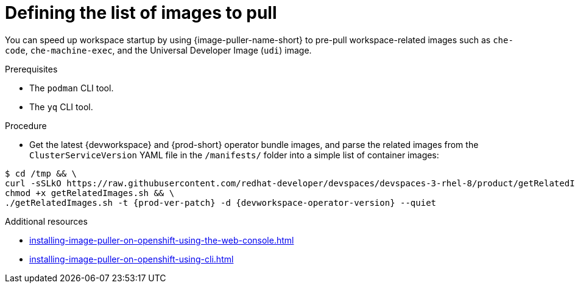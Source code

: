 :_content-type: PROCEDURE
:description: Defining the list of images
:keywords: administration-guide, image-puller, configuration
:navtitle: Defining the list of images
:page-aliases: .:defining-the-list-of-images-to-pull.adoc

[id="defining-the-list-of-images-to-pull"]
= Defining the list of images to pull

You can speed up workspace startup by using {image-puller-name-short} to pre-pull workspace-related images such as `che-code`, `che-machine-exec`, and the Universal Developer Image (`udi`) image.

.Prerequisites

* The `podman` CLI tool.
* The `yq` CLI tool.

.Procedure

* Get the latest {devworkspace} and {prod-short} operator bundle images, and parse the related images from the `ClusterServiceVersion` YAML file in the `/manifests/` folder into a simple list of container images:

[subs="+attributes"]
----
$ cd /tmp && \
curl -sSLkO https://raw.githubusercontent.com/redhat-developer/devspaces/devspaces-3-rhel-8/product/getRelatedImages.sh && \
chmod +x getRelatedImages.sh && \
./getRelatedImages.sh -t {prod-ver-patch} -d {devworkspace-operator-version} --quiet
----

.Additional resources
* xref:installing-image-puller-on-openshift-using-the-web-console.adoc[]
* xref:installing-image-puller-on-openshift-using-cli.adoc[]
